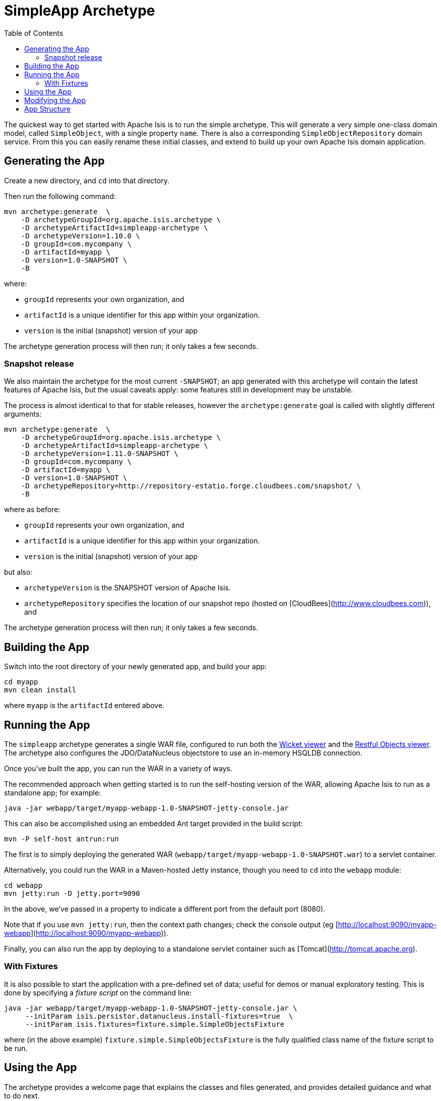 [[simpleapp-archetype]]
= SimpleApp Archetype
:notice: licensed to the apache software foundation (asf) under one or more contributor license agreements. see the notice file distributed with this work for additional information regarding copyright ownership. the asf licenses this file to you under the apache license, version 2.0 (the "license"); you may not use this file except in compliance with the license. you may obtain a copy of the license at. http://www.apache.org/licenses/license-2.0 . unless required by applicable law or agreed to in writing, software distributed under the license is distributed on an "as is" basis, without warranties or  conditions of any kind, either express or implied. see the license for the specific language governing permissions and limitations under the license.
:_basedir: ../
:_imagesdir: images/
:toc: right




The quickest way to get started with Apache Isis is to run the simple archetype.  This will generate a very simple one-class domain model, called `SimpleObject`, with a single property `name`.  There is also a corresponding `SimpleObjectRepository` domain service.  From this you can easily rename these initial classes, and extend to build up your own Apache Isis domain application.





== Generating the App

Create a new directory, and `cd` into that directory.

Then run the following command:

[source,bash]
----
mvn archetype:generate  \
    -D archetypeGroupId=org.apache.isis.archetype \
    -D archetypeArtifactId=simpleapp-archetype \
    -D archetypeVersion=1.10.0 \
    -D groupId=com.mycompany \
    -D artifactId=myapp \
    -D version=1.0-SNAPSHOT \
    -B
----

where:

- `groupId` represents your own organization, and
- `artifactId` is a unique identifier for this app within your organization.
- `version` is the initial (snapshot) version of your app

The archetype generation process will then run; it only takes a few seconds.




=== Snapshot release

We also maintain the archetype for the most current `-SNAPSHOT`; an app generated with this archetype will contain the latest features of Apache Isis, but the usual caveats apply: some features still in development may be unstable.

The process is almost identical to that for stable releases, however the `archetype:generate` goal is called with slightly different arguments:

[source,bash]
----
mvn archetype:generate  \
    -D archetypeGroupId=org.apache.isis.archetype \
    -D archetypeArtifactId=simpleapp-archetype \
    -D archetypeVersion=1.11.0-SNAPSHOT \
    -D groupId=com.mycompany \
    -D artifactId=myapp \
    -D version=1.0-SNAPSHOT \
    -D archetypeRepository=http://repository-estatio.forge.cloudbees.com/snapshot/ \
    -B
----

where as before:

- `groupId` represents your own organization, and
- `artifactId` is a unique identifier for this app within your organization.
- `version` is the initial (snapshot) version of your app

but also:

- `archetypeVersion` is the SNAPSHOT version of Apache Isis.
- `archetypeRepository` specifies the location of our snapshot repo (hosted on [CloudBees](http://www.cloudbees.com)), and

The archetype generation process will then run; it only takes a few seconds.




== Building the App

Switch into the root directory of your newly generated app, and build your app:

[source,bash]
----
cd myapp
mvn clean install
----

where `myapp` is the `artifactId` entered above.




== Running the App

The `simpleapp` archetype generates a single WAR file, configured to run both the link:./guides/ug.html#_ug_wicket-viewer[Wicket viewer] and the link:./guides/ug.html#_ugvro[Restful Objects viewer].   The archetype also configures the JDO/DataNucleus objectstore to use an in-memory HSQLDB connection.

Once you've built the app, you can run the WAR in a variety of ways. 

The recommended approach when getting started is to run the self-hosting version of the WAR, allowing Apache Isis to run as a standalone app; for example:

[source,bash]
----
java -jar webapp/target/myapp-webapp-1.0-SNAPSHOT-jetty-console.jar
----



This can also be accomplished using an embedded Ant target provided in the build script:


[source,bash]
----
mvn -P self-host antrun:run
----


    
The first is to simply deploying the generated WAR (`webapp/target/myapp-webapp-1.0-SNAPSHOT.war`) to a servlet container.


Alternatively, you could run the WAR in a Maven-hosted Jetty instance, though you need to `cd` into the `webapp` module:

[source,bash]
----
cd webapp
mvn jetty:run -D jetty.port=9090
----


In the above, we've passed in a property to indicate a different port from the default port (8080).

Note that if you use `mvn jetty:run`, then the context path changes; check the console output (eg [http://localhost:9090/myapp-webapp](http://localhost:9090/myapp-webapp)).

Finally, you can also run the app by deploying to a standalone servlet container such as [Tomcat](http://tomcat.apache.org).




=== With Fixtures

It is also possible to start the application with a pre-defined set of data; useful for demos or manual exploratory
testing.  This is done by specifying a _fixture script_ on the command line:


[source,bash]
----
java -jar webapp/target/myapp-webapp-1.0-SNAPSHOT-jetty-console.jar \
     --initParam isis.persistor.datanucleus.install-fixtures=true  \
     --initParam isis.fixtures=fixture.simple.SimpleObjectsFixture
----

    
where (in the above example) `fixture.simple.SimpleObjectsFixture` is the fully qualified class name of the fixture 
script to be run.




== Using the App

The archetype provides a welcome page that explains the classes and files generated, and provides detailed guidance and what to do next.

The app itself is configured to run using shiro security, as configured in the `WEB-INF/shiro.ini` config file.  To log in, use `sven/pass`.



== Modifying the App

Once you are familiar with the generated app, you'll want to start modifying it.  Check out our the link:.guides/ug.html[Users' Guide], which has how-tos and a complete reference guide (as well as some background concepts and discussion of more advanced techniques).

If you use IntelliJ or Eclipse, you'll also want to set up your IDE; this is also described in the link:cg.adoc#_cg_ide[Contributors' Guide].


== App Structure

As noted above, the generated app is a very simple application consisting of a single domain object that can be easily renamed and extended. The intention is not to showcase all of Apache Isis' capabilities; rather it is to allow you to very easily modify the generated application (eg rename `SimpleObject` to `Customer`) without having to waste time deleting lots of generated code.


.Table caption
[cols="1,1a", options="header"]
|===
| Module 
| Description


|myapp
|The parent (aggregator) module

|myapp-dom
|The domain object model, consisting of <tt>SimpleObject</tt> and <tt>SimpleObjects</tt> (repository) domain service.

|myapp-fixture
|Domain object fixtures used for initializing the system when being demo'ed or for unit testing.

|myapp-integtests
|End-to-end integration tests, that exercise from the UI through to the database

|myapp-webapp
|Run as a webapp (from `web.xml`) using either the Wicket viewer or the RestfulObjects viewer

|===


If you run into issues, please don't hesitate to ask for help on the link:../../support.html[users mailing list].
